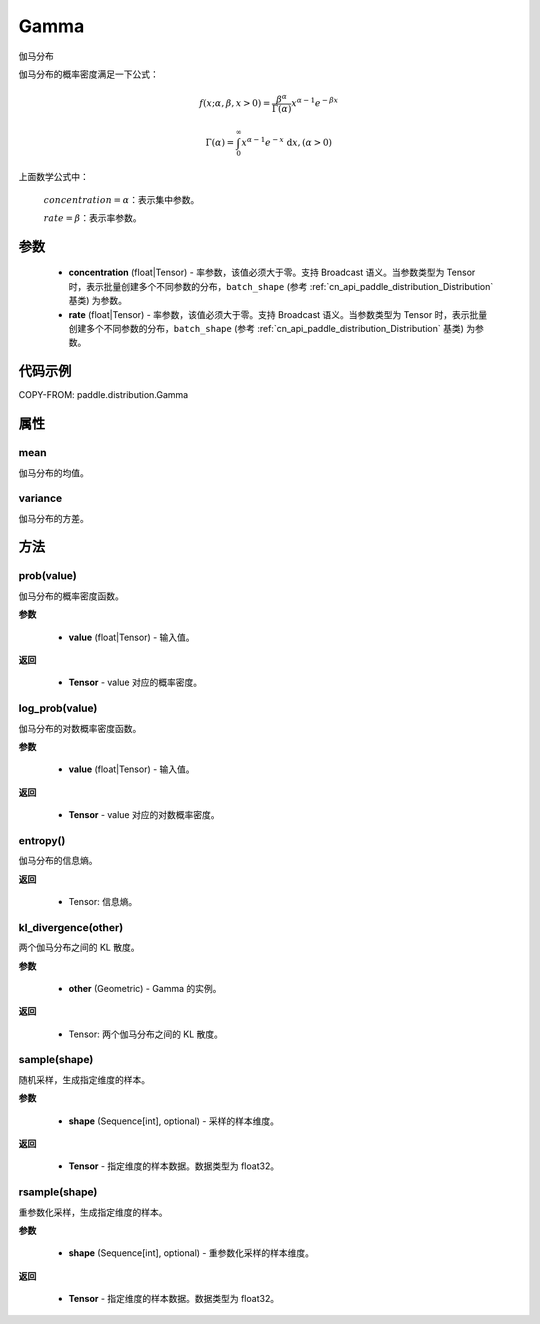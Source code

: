 .. _cn_api_paddle_distribution_Gamma:

Gamma
-------------------------------

.. py:class:: paddle.distribution.Gamma(concentration, rate)

伽马分布

伽马分布的概率密度满足一下公式：

.. math::

    f(x; \alpha, \beta, x > 0) = \frac{\beta^{\alpha}}{\Gamma(\alpha)} x^{\alpha-1}e^{-\beta x}

    \Gamma(\alpha)=\int_{0}^{\infty} x^{\alpha-1} e^{-x} \mathrm{~d} x, (\alpha>0)

上面数学公式中：

    :math:`concentration=\alpha`：表示集中参数。

    :math:`rate=\beta`：表示率参数。


参数
::::::::::::

    - **concentration** (float|Tensor) - 率参数，该值必须大于零。支持 Broadcast 语义。当参数类型为 Tensor 时，表示批量创建多个不同参数的分布，``batch_shape`` (参考 :ref:`cn_api_paddle_distribution_Distribution` 基类) 为参数。

    - **rate** (float|Tensor) - 率参数，该值必须大于零。支持 Broadcast 语义。当参数类型为 Tensor 时，表示批量创建多个不同参数的分布，``batch_shape`` (参考 :ref:`cn_api_paddle_distribution_Distribution` 基类) 为参数。

代码示例
::::::::::::

COPY-FROM: paddle.distribution.Gamma


属性
:::::::::

mean
'''''''''
伽马分布的均值。


variance
'''''''''
伽马分布的方差。


方法
:::::::::

prob(value)
'''''''''
伽马分布的概率密度函数。

**参数**

    - **value** (float|Tensor) - 输入值。


**返回**

    - **Tensor** - value 对应的概率密度。


log_prob(value)
'''''''''
伽马分布的对数概率密度函数。

**参数**

    - **value** (float|Tensor) - 输入值。

**返回**

    - **Tensor** - value 对应的对数概率密度。


entropy()
'''''''''
伽马分布的信息熵。

**返回**

    - Tensor: 信息熵。


kl_divergence(other)
'''''''''
两个伽马分布之间的 KL 散度。

**参数**

    - **other** (Geometric) - Gamma 的实例。

**返回**

    - Tensor: 两个伽马分布之间的 KL 散度。


sample(shape)
'''''''''
随机采样，生成指定维度的样本。

**参数**

    - **shape** (Sequence[int], optional) - 采样的样本维度。

**返回**

    - **Tensor** - 指定维度的样本数据。数据类型为 float32。


rsample(shape)
'''''''''
重参数化采样，生成指定维度的样本。

**参数**

    - **shape** (Sequence[int], optional) - 重参数化采样的样本维度。

**返回**

    - **Tensor** - 指定维度的样本数据。数据类型为 float32。
